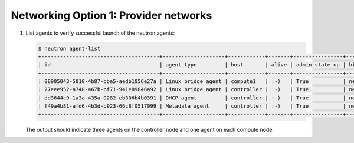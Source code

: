 Networking Option 1: Provider networks
~~~~~~~~~~~~~~~~~~~~~~~~~~~~~~~~~~~~~~

#. List agents to verify successful launch of the neutron agents:

   .. code-block:: console

      $ neutron agent-list
      +--------------------------------------+--------------------+------------+-------+----------------+---------------------------+
      | id                                   | agent_type         | host       | alive | admin_state_up | binary                    |
      +--------------------------------------+--------------------+------------+-------+----------------+---------------------------+
      | 08905043-5010-4b87-bba5-aedb1956e27a | Linux bridge agent | compute1   | :-)   | True           | neutron-linuxbridge-agent |
      | 27eee952-a748-467b-bf71-941e89846a92 | Linux bridge agent | controller | :-)   | True           | neutron-linuxbridge-agent |
      | dd3644c9-1a3a-435a-9282-eb306b4b0391 | DHCP agent         | controller | :-)   | True           | neutron-dhcp-agent        |
      | f49a4b81-afd6-4b3d-b923-66c8f0517099 | Metadata agent     | controller | :-)   | True           | neutron-metadata-agent    |
      +--------------------------------------+--------------------+------------+-------+----------------+---------------------------+

   The output should indicate three agents on the controller node and one
   agent on each compute node.
